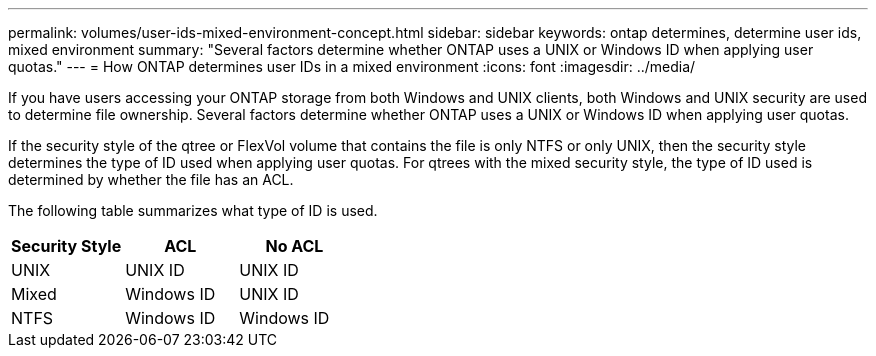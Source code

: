 ---
permalink: volumes/user-ids-mixed-environment-concept.html
sidebar: sidebar
keywords: ontap determines, determine user ids, mixed environment
summary: "Several factors determine whether ONTAP uses a UNIX or Windows ID when applying user quotas."
---
= How ONTAP determines user IDs in a mixed environment
:icons: font
:imagesdir: ../media/

[.lead]
If you have users accessing your ONTAP storage from both Windows and UNIX clients, both Windows and UNIX security are used to determine file ownership. Several factors determine whether ONTAP uses a UNIX or Windows ID when applying user quotas.

If the security style of the qtree or FlexVol volume that contains the file is only NTFS or only UNIX, then the security style determines the type of ID used when applying user quotas. For qtrees with the mixed security style, the type of ID used is determined by whether the file has an ACL.

The following table summarizes what type of ID is used.
[cols="3*",options="header"]
|===
| Security Style| ACL| No ACL
a|
UNIX
a|
UNIX ID
a|
UNIX ID
a|
Mixed
a|
Windows ID
a|
UNIX ID
a|
NTFS
a|
Windows ID
a|
Windows ID
|===

// DP - August 6 2024 - ONTAP-2121